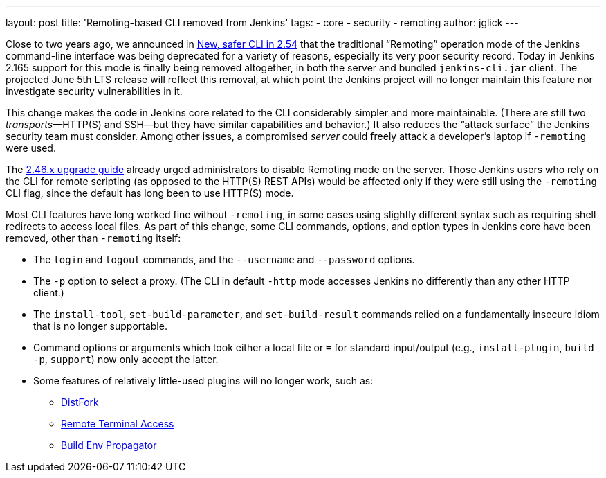 ---
layout: post
title: 'Remoting-based CLI removed from Jenkins'
tags:
- core
- security
- remoting
author: jglick
---

Close to two years ago, we announced in
link:../../2017/04/2017-04-11-new-cli/[New, safer CLI in 2.54]
that the traditional “Remoting” operation mode of the Jenkins command-line interface
was being deprecated for a variety of reasons, especially its very poor security record.
Today in Jenkins 2.165 support for this mode is finally being removed altogether,
in both the server and bundled `jenkins-cli.jar` client.
The projected June 5th LTS release will reflect this removal,
at which point the Jenkins project will no longer maintain this feature
nor investigate security vulnerabilities in it.

This change makes the code in Jenkins core related to the CLI considerably simpler and more maintainable.
(There are still two _transports_—HTTP(S) and SSH—but they have similar capabilities and behavior.)
It also reduces the “attack surface” the Jenkins security team must consider.
Among other issues, a compromised _server_ could freely attack a developer’s laptop if `-remoting` were used.

The
link:../../../doc/upgrade-guide/2.46/[2.46.x upgrade guide]
already urged administrators to disable Remoting mode on the server.
Those Jenkins users who rely on the CLI for remote scripting (as opposed to the HTTP(S) REST APIs)
would be affected only if they were still using the `-remoting` CLI flag,
since the default has long been to use HTTP(S) mode.

Most CLI features have long worked fine without `-remoting`,
in some cases using slightly different syntax such as requiring shell redirects to access local files.
As part of this change, some CLI commands, options, and option types in Jenkins core have been removed, other than `-remoting` itself:

* The `login` and `logout` commands, and the `--username` and `--password` options.
* The `-p` option to select a proxy. (The CLI in default `-http` mode accesses Jenkins no differently than any other HTTP client.)
* The `install-tool`, `set-build-parameter`, and `set-build-result` commands relied on a fundamentally insecure idiom that is no longer supportable.
* Command options or arguments which took either a local file or `=` for standard input/output (e.g., `install-plugin`, `build -p`, `support`) now only accept the latter.
* Some features of relatively little-used plugins will no longer work, such as:
** link:https://plugins.jenkins.io/distfork[DistFork]
** link:https://plugins.jenkins.io/remote-terminal-access[Remote Terminal Access]
** link:https://plugins.jenkins.io/build-env-propagator[Build Env Propagator]
